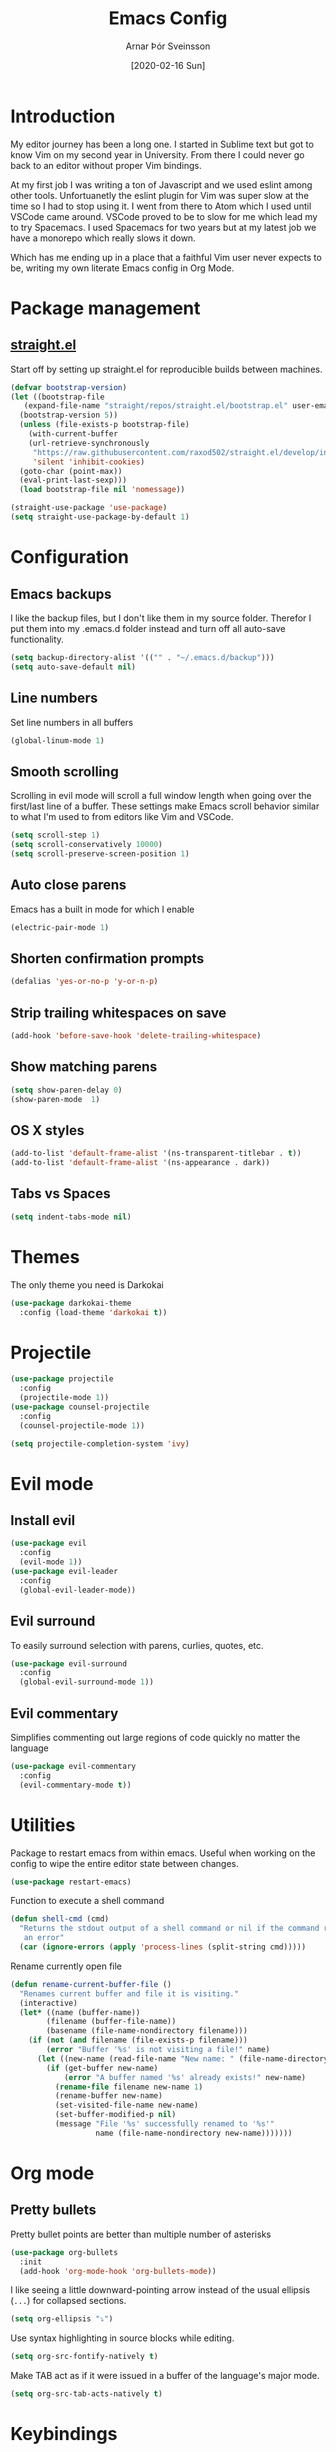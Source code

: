 # Turn off default internal styles
#+OPTIONS: html-style:nil html5-fancy:t

# Exporting to HTML5
#+HTML_DOCTYPE: html5
#+HTML_HEAD: <meta http-equiv="X-UA-Compatible" content="IE=edge">
#+HTML_HEAD: <meta name="viewport" content="width=device-width, initial-scale=1">

# Add notes.css here
#+HTML_HEAD: <link href="https://arnarthor.github.io/theme/org.css" rel="stylesheet" type="text/css" />
#+TITLE: Emacs Config
#+AUTHOR: Arnar Þór Sveinsson
#+TOC: true
#+OPTIONS: num:nil
#+DATE: [2020-02-16 Sun]

* Introduction
My editor journey has been a long one. I started in Sublime text but got to know Vim on my second year in University. From there I could never go back to an editor without proper Vim bindings.

At my first job I was writing a ton of Javascript and we used eslint among other tools. Unfortuanetly the eslint plugin for Vim was super slow at the time so I had to stop using it.
I went from there to Atom which I used until VSCode came around. VSCode proved to be to slow for me which lead my to try Spacemacs. I used Spacemacs for two years but at my latest job we have a monorepo which really slows it down.

Which has me ending up in a place that a faithful Vim user never expects to be, writing my own literate Emacs config in Org Mode.
* Package management
** [[https://github.com/raxod502/straight.el][straight.el]]

Start off by setting up straight.el for reproducible builds between machines.
#+BEGIN_SRC emacs-lisp
  (defvar bootstrap-version)
  (let ((bootstrap-file
	 (expand-file-name "straight/repos/straight.el/bootstrap.el" user-emacs-directory))
	(bootstrap-version 5))
    (unless (file-exists-p bootstrap-file)
      (with-current-buffer
	  (url-retrieve-synchronously
	   "https://raw.githubusercontent.com/raxod502/straight.el/develop/install.el"
	   'silent 'inhibit-cookies)
	(goto-char (point-max))
	(eval-print-last-sexp)))
    (load bootstrap-file nil 'nomessage))

  (straight-use-package 'use-package)
  (setq straight-use-package-by-default 1)
#+END_SRC
* Configuration
** Emacs backups
I like the backup files, but I don't like them in my source folder. Therefor I put them into my .emacs.d folder instead and turn off all auto-save functionality.
#+BEGIN_SRC emacs-lisp
  (setq backup-directory-alist '(("" . "~/.emacs.d/backup")))
  (setq auto-save-default nil)
#+END_SRC
** Line numbers
Set line numbers in all buffers
#+BEGIN_SRC emacs-lisp
  (global-linum-mode 1)
#+END_SRC

** Smooth scrolling
Scrolling in evil mode will scroll a full window length when going over the first/last line of a buffer. These settings make Emacs scroll behavior similar to what I'm used to from editors like Vim and VSCode.
#+BEGIN_SRC emacs-lisp
  (setq scroll-step 1)
  (setq scroll-conservatively 10000)
  (setq scroll-preserve-screen-position 1)
#+END_SRC

** Auto close parens
Emacs has a built in mode for which I enable
#+BEGIN_SRC emacs-lisp
  (electric-pair-mode 1)
#+END_SRC

** Shorten confirmation prompts
#+BEGIN_SRC emacs-lisp
  (defalias 'yes-or-no-p 'y-or-n-p)
#+END_SRC

** Strip trailing whitespaces on save
#+BEGIN_SRC emacs-lisp
  (add-hook 'before-save-hook 'delete-trailing-whitespace)
#+END_SRC

** Show matching parens
#+BEGIN_SRC emacs-lisp
  (setq show-paren-delay 0)
  (show-paren-mode  1)
#+END_SRC

** OS X styles
#+BEGIN_SRC emacs-lisp
  (add-to-list 'default-frame-alist '(ns-transparent-titlebar . t))
  (add-to-list 'default-frame-alist '(ns-appearance . dark))
#+END_SRC
** Tabs vs Spaces
#+BEGIN_SRC emacs-lisp
  (setq indent-tabs-mode nil)
#+END_SRC
* Themes
The only theme you need is Darkokai
#+BEGIN_SRC emacs-lisp
  (use-package darkokai-theme
    :config (load-theme 'darkokai t))
#+END_SRC
* Projectile
#+BEGIN_SRC emacs-lisp
  (use-package projectile
    :config
    (projectile-mode 1))
  (use-package counsel-projectile
    :config
    (counsel-projectile-mode 1))

  (setq projectile-completion-system 'ivy)
#+END_SRC
* Evil mode
** Install evil
#+BEGIN_SRC emacs-lisp
  (use-package evil
    :config
    (evil-mode 1))
  (use-package evil-leader
    :config
    (global-evil-leader-mode))
#+END_SRC
** Evil surround
To easily surround selection with parens, curlies, quotes, etc.
#+BEGIN_SRC emacs-lisp
  (use-package evil-surround
    :config
    (global-evil-surround-mode 1))
#+END_SRC
** Evil commentary
Simplifies commenting out large regions of code quickly no matter the language
#+BEGIN_SRC emacs-lisp
  (use-package evil-commentary
    :config
    (evil-commentary-mode t))
#+END_SRC
* Utilities
Package to restart emacs from within emacs. Useful when working on the config to wipe the entire editor state between changes.
#+BEGIN_SRC emacs-lisp
  (use-package restart-emacs)
#+END_SRC

Function to execute a shell command
#+BEGIN_SRC emacs-lisp
  (defun shell-cmd (cmd)
    "Returns the stdout output of a shell command or nil if the command returned
     an error"
    (car (ignore-errors (apply 'process-lines (split-string cmd)))))
#+END_SRC

Rename currently open file
#+BEGIN_SRC emacs-lisp
(defun rename-current-buffer-file ()
  "Renames current buffer and file it is visiting."
  (interactive)
  (let* ((name (buffer-name))
        (filename (buffer-file-name))
        (basename (file-name-nondirectory filename)))
    (if (not (and filename (file-exists-p filename)))
        (error "Buffer '%s' is not visiting a file!" name)
      (let ((new-name (read-file-name "New name: " (file-name-directory filename) basename nil basename)))
        (if (get-buffer new-name)
            (error "A buffer named '%s' already exists!" new-name)
          (rename-file filename new-name 1)
          (rename-buffer new-name)
          (set-visited-file-name new-name)
          (set-buffer-modified-p nil)
          (message "File '%s' successfully renamed to '%s'"
                   name (file-name-nondirectory new-name)))))))
#+END_SRC
* Org mode
** Pretty bullets
Pretty bullet points are better than multiple number of asterisks
#+begin_src emacs-lisp
  (use-package org-bullets
    :init
    (add-hook 'org-mode-hook 'org-bullets-mode))
#+end_src

I like seeing a little downward-pointing arrow instead of the usual ellipsis
(=...=) for collapsed sections.

#+begin_src emacs-lisp
  (setq org-ellipsis "⤵")
#+end_src

Use syntax highlighting in source blocks while editing.

#+begin_src emacs-lisp
  (setq org-src-fontify-natively t)
#+end_src

Make TAB act as if it were issued in a buffer of the language's major mode.

#+begin_src emacs-lisp
  (setq org-src-tab-acts-natively t)
#+end_src
* Keybindings
#+BEGIN_SRC emacs-lisp
  (use-package general
    :init
    (general-evil-setup)
    :config
    (general-create-definer global-leader :states '(normal visual) :prefix "<SPC>")
    (general-create-definer local-leader :states '(normal visual) :prefix ","))
#+END_SRC
#+BEGIN_SRC emacs-lisp
  (global-leader
    "SPC" '(counsel-M-x :wk "Show all commands")
    "TAB" '(alternate-buffer :wk "Alternate buffer")
    "1" '(winum-select-window-1 :wk "Window 1")
    "2" '(winum-select-window-2 :wk "Window 2")
    "3" '(winum-select-window-3 :wk "Window 3")
    "4" '(winum-select-window-4 :wk "Window 4")
    "5" '(winum-select-window-5 :wk "Window 5")
    "6" '(winum-select-window-6 :wk "Window 6")
    "7" '(winum-select-window-7 :wk "Window 7")
    "8" '(winum-select-window-8 :wk "Window 8")
    "9" '(winum-select-window-9 :wk "Window 9")
    ;; Files
    "f" '(:ignore t :wk "Files")
    "fs" '(save-buffer :wk "Save")
    "fS" '(save-some-buffers :wk "Save all buffers")
    "ff" '(find-file :wk "Find file")
    "ft" '(neotree-toggle :wk "Toggle file tree")
    "fr" '(rename-current-buffer-file :wk "Rename current file")
    ;; Buffers
    "b" '(:ignore t :wk "Buffers")
    "bd" '(evil-delete-buffer :wk "Delete buffer")
    "bb" '(ivy-switch-buffer :wk "Switch buffer")
    "qq" '(evil-quit-all :wk "Quit")
    "qr" '(restart-emacs :wk "Restart Emacs")
    ;; Magit
    "g" '(:ignore t :wk "Git")
    "gs" '(magit :wk "Status")
    "gi" '(magit-init :wk "Init")
    "gc" '(magit-clone :wk "Clone")
    ;; Misc
    "cl" '(evil-commentary-line :wk "Comment line")
    "au" '(undo-tree-visualize :wk "Undo tree")
    "fed" '((lambda () (interactive) (find-file "~/code/arnarthor/arnarthor.github.io/emacs/config.org")) :wk "Open emacs config")
    "fer" '((lambda () (interactive) (load-file "~/code/arnarthor/arnarthor.github.io/emacs/init.el")) :wk "Reload config")
    ;; Projectile
    "p" '(:keymap projectile-command-map :wk "Projectile")
    ;; Search
    "s" '(:ignore t :wk "Search")
    "sa" '(:ignore t :wk "Search projectile")
    "sap" '(counsel-ag :wk "Search in project")
    "sf" '(swiper :wk "Swiper")
    "se" '(evil-iedit-state/iedit-mode :wk "Edit buffer")
    "sc" '(iedit-quit :wk "Clear search buffer")
    ;; Windows
    "w" '(:ignore t :wk "Windows")
    "wd" '(delete-window :wk "Delete current window")
    "wv" '(split-window-right :wk "Split window right")
    "wh" '(split-window-below :wk "Split window below")
    "wS" '(window-swap-states :wk "Swap windows"))
#+END_SRC
* Languages
** Reason
Create helper function to find global binaries
#+BEGIN_SRC emacs-lisp
  (defun reason-cmd-where (cmd)
    (let ((where (shell-cmd cmd)))
      (if (not (string-equal "unknown flag ----where" where))
	where)))
#+END_SRC

Set binary paths for various tools from global installs
#+BEGIN_SRC emacs-lisp
  (let* ((refmt-bin (or (reason-cmd-where "refmt ----where")
			(shell-cmd "which refmt")
			(shell-cmd "which bsrefmt")))

	 (merlin-bin (or (reason-cmd-where "ocamlmerlin ----where")
			 (shell-cmd "which ocamlmerlin")))
	 (merlin-base-dir (when merlin-bin
			    (replace-regexp-in-string "bin/ocamlmerlin$" "" merlin-bin))))

  (when merlin-bin
    (add-to-list 'load-path (concat merlin-base-dir "share/emacs/site-lisp/"))
    (setq merlin-command merlin-bin))

  (when refmt-bin
    (setq refmt-command refmt-bin)))
#+END_SRC

Setup merlin
#+BEGIN_SRC emacs-lisp
  (use-package merlin)
#+END_SRC

Setup reason-mode with format on save
#+BEGIN_SRC emacs-lisp
  (use-package reason-mode
    :config
    (add-hook 'reason-mode-hook (lambda ()
				(add-hook 'before-save-hook 'refmt-before-save)
				(merlin-mode)))
    (local-leader :keymaps 'reason-mode-map
      "h" '(:ignore t :wk "Types")
      "ht" '(merlin-type-enclosing :wk "Show type under cursor")
      "g" '(:ignore t :wk "Navigation")
      "gg" '(merlin-locate :wk "Go to definition")
      "gi" '(merlin-switch-to-ml :wk "Switch to ml")
      "gI" '(merlin-switch-to-mli :wk "Switch to mli")
      "e" '(:ignore t :wk "Errors")
      "en" '(merlin-error-next :wk "Next error")
      "eN" '(merlin-error-prev :wk "Previous error")))
#+END_SRC

Setup utop and rtop
#+BEGIN_SRC emacs-lisp
  (use-package utop)

  (setq utop-command "opam config exec -- rtop -emacs")
  (add-hook 'reason-mode-hook #'utop-minor-mode)
#+END_SRC

Include docstrings in auto completion if available
#+BEGIN_SRC emacs-lisp
  (setq merlin-completion-with-doc t)
#+END_SRC

Opam setup
#+BEGIN_SRC emacs-lisp
  (let ((opam-share (ignore-errors (car (process-lines "opam" "config" "var" "share")))))
   (when (and opam-share (file-directory-p opam-share))
    ;; Register Merlin
    (add-to-list 'load-path (expand-file-name "emacs/site-lisp" opam-share))
    (autoload 'merlin-mode "merlin" nil t nil)
    ;; Automatically start it in OCaml buffers
    (add-hook 'tuareg-mode-hook 'merlin-mode t)
    (add-hook 'caml-mode-hook 'merlin-mode t)
    ;; Use opam switch to lookup ocamlmerlin binary
    (setq merlin-command 'opam)))
#+END_SRC
** Rust
#+BEGIN_SRC emacs-lisp
  (use-package rust-mode
    :config
    (setq rust-format-on-save t))

  (use-package cargo
    :config
    (add-hook 'rust-mode-hook 'cargo-minor-mode))
#+END_SRC
* LSP mode
#+BEGIN_SRC emacs-lisp
  (use-package lsp-mode
    :init (setq lsp-keymap-prefix "C-l")
    :hook (
	   (rust-mode . lsp)
	   (lsp-mode . lsp-enable-which-key-integration))
    :commands lsp)
#+END_SRC
* Config dump
#+BEGIN_SRC emacs-lisp
  ;; Splash Screen
  (setq inhibit-startup-screen t)
  (setq initial-scratch-message ";; Happy Hacking")

  (add-hook 'after-change-major-mode-hook
    (lambda ()
      (modify-syntax-entry ?_ "w")))

  ;; PATH
  (let ((path (shell-command-to-string ". ~/.zshrc; echo -n $PATH")))
    (setenv "PATH" path)
    (setq exec-path
	  (append
	   (split-string-and-unquote path ":")
	   exec-path)))

  ;; Minimal UI
  (scroll-bar-mode -1)
  (tool-bar-mode   -1)
  (tooltip-mode    -1)
  (menu-bar-mode   -1)

  ;; Fancy titlebar for MacOS
  (add-to-list 'default-frame-alist '(ns-transparent-titlebar . t))
  (add-to-list 'default-frame-alist '(ns-appearance . dark))
  (setq ns-use-proxy-icon  nil)
  (setq frame-title-format nil)

  ;; Vim mode

  ;; Themes
  ;; Ivy
  (use-package ivy
    :config
    (ivy-mode 1))

  (use-package wgrep)

  ;; Company
  (use-package company
    :config
    (progn
      (add-hook 'after-init-hook 'global-company-mode)))

  (setq company-dabbrev-downcase 0)
  (setq company-idle-delay 0)

  (define-key company-active-map (kbd "TAB") 'company-complete-common-or-cycle)
  (define-key company-active-map (kbd "<tab>") 'company-complete-common-or-cycle)
  (define-key company-active-map (kbd "S-TAB") 'company-select-previous)
  (define-key company-active-map (kbd "<backtab>") 'company-select-previous)
  (define-key company-mode-map [remap indent-for-tab-command] 'company-indent-for-tab-command)

  ;; Which key
  (use-package which-key
    :init
    (setq which-key-separator " ")
    (setq which-key-prefix-prefix "+")
    :config
    (which-key-mode))

  ;; vterm
  (use-package vterm)

  ;; magit
  (use-package magit)
  (use-package evil-magit)

  ;; Neo tree
  (use-package neotree)
  (setq neo-smart-open t)
  (setq projectile-switch-project-action 'neotree-projectile-action)
  (evil-define-key 'normal neotree-mode-map (kbd "TAB") 'neotree-enter)
  (evil-define-key 'normal neotree-mode-map (kbd "SPC") 'neotree-quick-look)
  (evil-define-key 'normal neotree-mode-map (kbd "q") 'neotree-hide)
  (evil-define-key 'normal neotree-mode-map (kbd "RET") 'neotree-enter)
  (evil-define-key 'normal neotree-mode-map (kbd "g") 'neotree-refresh)
  (evil-define-key 'normal neotree-mode-map (kbd "n") 'neotree-next-line)
  (evil-define-key 'normal neotree-mode-map (kbd "p") 'neotree-previous-line)
  (evil-define-key 'normal neotree-mode-map (kbd "A") 'neotree-stretch-toggle)
  (evil-define-key 'normal neotree-mode-map (kbd "H") 'neotree-hidden-file-toggle)


  ;; undo tree
  (use-package undo-tree
    :config
    (global-undo-tree-mode 1))

  ;; dockerfile
  (use-package dockerfile-mode
    :config
    (add-to-list 'auto-mode-alist '("Dockerfile\\'" . dockerfile-mode)))

  (use-package docker)

  ;; yaml
  (use-package yaml-mode
    :config
    (add-to-list 'auto-mode-alist '("\\.yml\\'" . yaml-mode)))

  ;; window management

  ;; Taken from spacemacs code
  (defun alternate-buffer (&optional window)
    "Switch back and forth between current and last buffer in the
  current window."
    (interactive)
    (let ((current-buffer (window-buffer window))
	  (buffer-predicate
	   (frame-parameter (window-frame window) 'buffer-predicate)))
      ;; switch to first buffer previously shown in this window that matches
      ;; frame-parameter `buffer-predicate'
      (switch-to-buffer
       (or (cl-find-if (lambda (buffer)
			 (and (not (eq buffer current-buffer))
			      (or (null buffer-predicate)
				  (funcall buffer-predicate buffer))))
		       (mapcar #'car (window-prev-buffers window)))
	   ;; `other-buffer' honors `buffer-predicate' so no need to filter
	   (other-buffer current-buffer t)))))

  (use-package winum
    :config
    (winum-mode 1))

  ;; iedit
  (use-package iedit)

  (use-package evil-iedit-state)

  ;; Org mode
  (define-key global-map "\C-cl" 'org-store-link)
  (define-key global-map "\C-ca" 'org-agenda)
  (setq org-log-done t)
  (use-package evil-org
    :after org
    :config
    (add-hook 'org-mode-hook 'evil-org-mode)
    (add-hook 'evil-org-mode-hook
	      (lambda ()
		(evil-org-set-key-theme)))
    (require 'evil-org-agenda)
    (evil-org-agenda-set-keys))

  (use-package htmlize)

  (setq org-agenda-files (list "~/code/arnarthor/org/work.org"
			       "~/code/arnarthor/org/home.org"))

  ;; ;; Docker keybindings
  ;; (general-define-key
  ;;   :states '(normal visual insert emacs)
  ;;   :prefix ","
  ;;   :major-modes '(dockerfile-mode)
  ;;   :non-normal-prefix "M-,"
  ;;   "c" '(:ignore t :wk "Compile")
  ;;   "cb" '(dockerfile-build-buffer :wk "Build buffer")
  ;;   "cB" '(dockerfile-build-no-cache-buffer :wk "Build buffer without cache")
  ;;   "ls" '(docker-images :wk "List images")
  ;; )

  ;; (general-define-key
  ;;   :states '(normal visual insert emacs)
  ;;   :prefix ","
  ;;   :major-modes '(org-mode evil-org-mode)
  ;;   :non-normal-prefix "M-,"
  ;;   "c" '(:ignore t :wk "Compile")
  ;;   "cb" '(org-html-export-to-html :wk "Export to html")
  ;;   "e" '(:ignore t :wk "Edit")
  ;;   "es" '(org-edit-special :wk "Edit special section")
  ;; )
#+END_SRC
